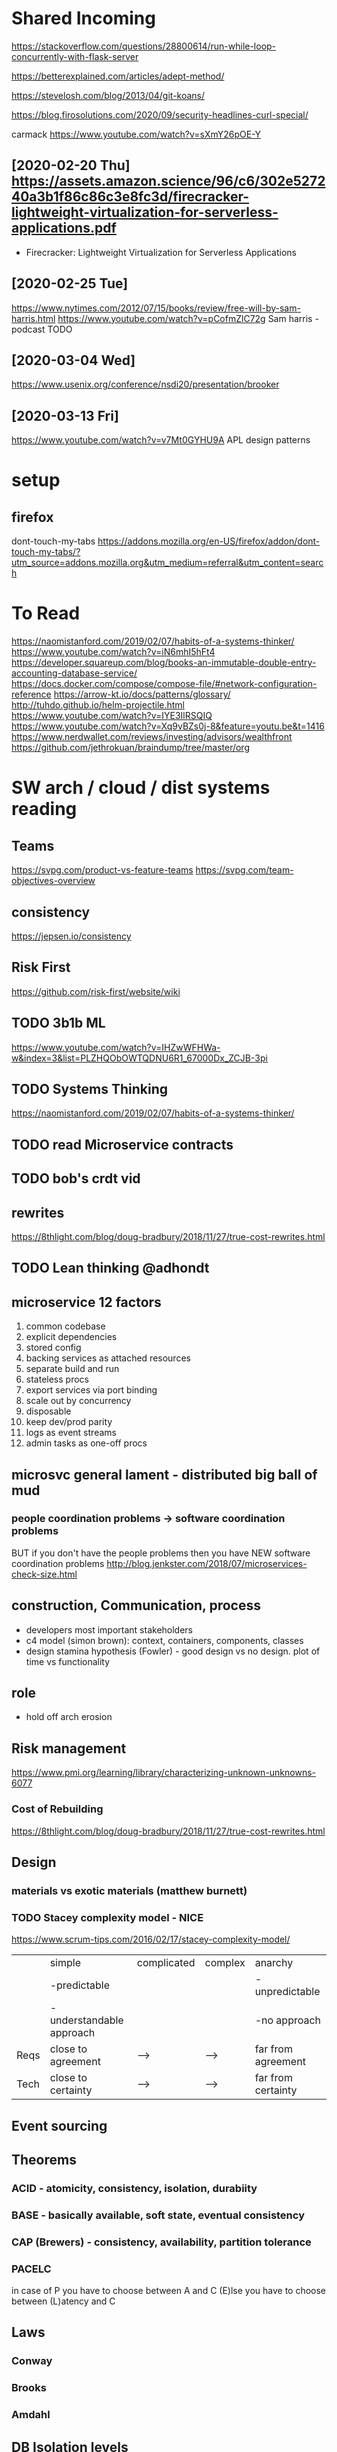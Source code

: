 * Shared Incoming 

https://stackoverflow.com/questions/28800614/run-while-loop-concurrently-with-flask-server

https://betterexplained.com/articles/adept-method/

https://stevelosh.com/blog/2013/04/git-koans/

https://blog.firosolutions.com/2020/09/security-headlines-curl-special/

carmack
https://www.youtube.com/watch?v=sXmY26pOE-Y

** [2020-02-20 Thu] https://assets.amazon.science/96/c6/302e527240a3b1f86c86c3e8fc3d/firecracker-lightweight-virtualization-for-serverless-applications.pdf
 - Firecracker: Lightweight Virtualization for Serverless Applications
** [2020-02-25 Tue] 
https://www.nytimes.com/2012/07/15/books/review/free-will-by-sam-harris.html
https://www.youtube.com/watch?v=pCofmZlC72g
Sam harris - podcast TODO
** [2020-03-04 Wed] 
https://www.usenix.org/conference/nsdi20/presentation/brooker
** [2020-03-13 Fri] 
https://www.youtube.com/watch?v=v7Mt0GYHU9A
APL design patterns
* setup
** firefox
dont-touch-my-tabs https://addons.mozilla.org/en-US/firefox/addon/dont-touch-my-tabs/?utm_source=addons.mozilla.org&utm_medium=referral&utm_content=search


* To Read
https://naomistanford.com/2019/02/07/habits-of-a-systems-thinker/
https://www.youtube.com/watch?v=iN6mhI5hFt4
https://developer.squareup.com/blog/books-an-immutable-double-entry-accounting-database-service/
https://docs.docker.com/compose/compose-file/#network-configuration-reference
https://arrow-kt.io/docs/patterns/glossary/
http://tuhdo.github.io/helm-projectile.html
https://www.youtube.com/watch?v=IYE3IlRSQIQ
https://www.youtube.com/watch?v=Xq9vBZs0j-8&feature=youtu.be&t=1416
https://www.nerdwallet.com/reviews/investing/advisors/wealthfront
https://github.com/jethrokuan/braindump/tree/master/org
* SW arch / cloud / dist systems reading
** Teams
https://svpg.com/product-vs-feature-teams
https://svpg.com/team-objectives-overview
** consistency 
https://jepsen.io/consistency
** Risk First
https://github.com/risk-first/website/wiki
** TODO 3b1b ML

https://www.youtube.com/watch?v=IHZwWFHWa-w&index=3&list=PLZHQObOWTQDNU6R1_67000Dx_ZCJB-3pi
** TODO Systems Thinking
https://naomistanford.com/2019/02/07/habits-of-a-systems-thinker/
** TODO read Microservice contracts
** TODO bob's crdt vid
** rewrites
https://8thlight.com/blog/doug-bradbury/2018/11/27/true-cost-rewrites.html
** TODO Lean thinking @adhondt
** microservice 12 factors

1. common codebase
2. explicit dependencies
3. stored config
4. backing services as attached resources
5. separate build and run
6. stateless procs
7. export services via port binding
8. scale out by concurrency
9. disposable
10. keep dev/prod parity
11. logs as event streams
12. admin tasks as one-off procs

** microsvc general lament - distributed big ball of mud
*** people coordination problems -> software coordination problems

BUT if you don't have the people problems then you have NEW software coordination problems
http://blog.jenkster.com/2018/07/microservices-check-size.html

** construction, Communication, process

- developers most important stakeholders
- c4 model (simon brown): context, containers, components, classes
- design stamina hypothesis (Fowler) - good design vs no design. plot of time vs functionality

** role
- hold off arch erosion

** Risk management
https://www.pmi.org/learning/library/characterizing-unknown-unknowns-6077

*** Cost of Rebuilding
https://8thlight.com/blog/doug-bradbury/2018/11/27/true-cost-rewrites.html

** Design
*** materials vs exotic materials (matthew burnett)
*** TODO Stacey complexity model - NICE
https://www.scrum-tips.com/2016/02/17/stacey-complexity-model/

|      | simple                    | complicated | complex | anarchy            |
|      | -predictable              |             |         | -unpredictable     |
|      | -understandable approach  |             |         | -no approach       |
|------+---------------------------+-------------+---------+--------------------|
| Reqs | close to agreement        | -->         | -->     | far from agreement |
| Tech | close to certainty        | -->         | -->     | far from certainty |

** Event sourcing
** Theorems
*** ACID - atomicity, consistency, isolation, durabiity
*** BASE - basically available, soft state, eventual consistency
*** CAP (Brewers) - consistency, availability, partition tolerance
*** PACELC

in case of P you have to choose between A and C
(E)lse
you have to choose between (L)atency and C

** Laws
*** Conway
*** Brooks
*** Amdahl
** DB Isolation levels
** event sourcing
** rest vs soap / soa / esb

- ceremony
- plasticity/flexibility
- expense/speed/complexity

** Cassandra
** Consistency Models
** Consensus Models

raft, paxos

** Patterns

creational, behavioral, structural

** TODO xpack ML via Faith Westdorp

https://www.elastic.co/training/x-pack-machine-learning 

Of course! It's my job to help you best leverage Elastic. Please let me know if you have any
questions or concerns. For the Machine Learning on-demand course: use the code "XPack-Seat" at the
check-out to redeem your complimentary course!
* Dr Bob Martin - clean architecture
** SOLID
*** SRP - single responsibility principle
misnamed - really: a module should be responsible to one and only one actor
*** OCP - open closed principle
artifact should be open for extension but closed for modification
*** LSP - liskov substitution principle
subtypes are interchangeable with each other. violation of lsp leads to pollution with extra mechanisms
*** ISP - interface seggregation principle
components should depend only on things they actually use. if you use only one piece of an
aggregate thing, maybe it should be broken out to avoid forced recompilations.
*** DIP - dependency inversion principle
don't depend on a VOLATILE concrete class: derive from, include, override etc. instead use an
abstract class or interface: factory etc

* REFERENCE
** TODO Clean Coder Blog
https://blog.cleancoder.com/uncle-bob/2016/10/26/DijkstrasAlg.html

** TODO white book 
https://share.composieux.fr/white-book-software-architecture.pdf
* People/Process
http://agilemanifesto.org/iso/en/principles.html
* Remote
https://link.medium.com/urItIlNg1S
https://martinfowler.com/articles/remote-or-co-located.html
https://engineering.tes.com/how-we-work/remote/index.html   **** 

* APIs
** Builders
 https://www.apibuilder.io/
via flow.io guy https://www.youtube.com/watch?v=j6ow-UemzBc
** REST
https://github.com/vasilakisfil/Introspected-REST
* stuff
** search arches and microservice 12 factors

1. common codebase
2. explicit dependencies
3. stored config
4. backing services as attached resources
5. separate build and run
6. stateless procs
7. export services via port binding
8. scale out by concurrency
9. disposable
10. keep dev/prod parity
11. logs as event streams
12. admin tasks as one-off procs
* Incoming Links
** [2020-04-03 Fri] 
https://www.pluralsight.com/offer/2020/free-april-month
** [2020-04-05 Sun] 
https://www.nytimes.com/2020/04/03/dining/pantry-poundcake-coronavirus.html
** [2020-04-05 Sun] 

https://www.nytimes.com/2020/04/03/dining/pantry-poundcake-coronavirus.html
** [2020-04-05 Sun] pantry poundcake
https://www.nytimes.com/2020/04/03/dining/pantry-poundcake-coronavirus.html
** [2020-04-06 Mon] Unision Talk at strangeloop
https://www.youtube.com/watch?v=gCWtkvDQ2ZI
** [2020-04-08 Wed] LISP via lobsters
https://joshbradley.me/understanding-the-power-of-lisp/
** [2020-04-13 Mon] another learn tla series
https://pron.github.io/tlaplus
** [2020-04-13 Mon] Recent Amazon application of TLA+
https://assets.amazon.science/c4/11/de2606884b63bf4d95190a3c2390/millions-of-tiny-databases.pdf
** [2020-04-14 Tue] richard feldman on FP
https://www.youtube.com/watch?v=QyJZzq0v7Z4
** [2020-04-15 Wed] chandler, mitch kapor, "dreaming in code"
** [2020-04-21 Tue] tonnato
https://www.nytimes.com/2020/04/20/dining/salmon-tonnato-coronavirus.html

** [2020-04-30 Thu] management
https://github.com/ksindi/managers-playbook

** [2020-04-27 Mon] dynarig on the maltese falcon
https://web.archive.org/web/20161009151935/http://www.hiswasymposium.com/assets/files/pdf/2004/Dijkstra@hiswasymposium-2004.pdf
** [2020-05-19 Tue] sqs vs sns patterns

https://medium.com/awesome-cloud/aws-difference-between-sqs-and-sns-61a397bf76c5

* 2022

** 2022-03 March

*** 2022-03-17 Thursday
**** SYNC [2022-03-17 Thu 13:36]
**** Sync [2022-03-17 Thu 13:58]
**** Sync [2022-03-17 Thu 13:59]
**** Sync [2022-03-17 Thu 13:59]
**** Sync [2022-03-17 Thu 14:00]
**** Sync [2022-03-17 Thu 14:01]
  -     Like ‘%l’, but without brackets (the link content itself).

*** 2022-03-18 Friday
**** Sync [2022-03-18 Fri 09:38]
  - https://alhassy.github.io/emacs.d/
**** Sync [2022-03-18 Fri 09:48]
  - https://www.youtube.com/watch?v=CRU-KwoIY0o

** 2022-08 August

*** 2022-08-03 Wednesday
**** Sync [2022-08-03 Wed 08:40]
  thorium research Earl Twp, PA uranium mining corp
https://www.corporations.pa.gov/search/corpsearch
https://www.corporations.pa.gov/
https://duckduckgo.com/?t=ffcm&q=577+SACKETSFORD+RD+IVYLAND+PA+18974-0+Bucks&ia=maps&iaxm=maps
https://www.redfin.com/PA/Ivyland/577-Sacketts-Ford-Rd-18974/home/38976066
https://duckduckgo.com/?t=ffcm&q=577+SACKETSFORD+RD+IVYLAND+PA+18974-0+Bucks&ia=maps
https://duckduckgo.com/?t=ffcm&q=577+SACKETSFORD+RD+IVYLAND+PA+18974-0+Bucks
https://www.bizapedia.com/pro-search.aspx
https://www.bizapedia.com/people/ronald-hartman.html
https://www.bizapedia.com/pa/international-exploration.html
https://duckduckgo.com/?q=INTERNATIONAL+EXPLORATION+ivyland&t=ffcm&ia=web
https://duckduckgo.com/?q=INTERNATIONAL+EXPLORATION+ivyland&t=ffcm
https://duckduckgo.com/?t=ffcm&q=INTERNATIONAL+EXPLORATION&ia=web
https://duckduckgo.com/?t=ffcm&q=INTERNATIONAL+EXPLORATION
https://www.corporations.pa.gov/search/corpsearch;
https://duckduckgo.com/?t=ffab&q=searcdh+corporations.pa.gov&ia=web
https://duckduckgo.com/?t=ffab&q=searcdh+corporations.pa.gov
https://duckduckgo.com/?t=ffab&q=BusinessCharities&ia=web
https://duckduckgo.com/?t=ffab&q=BusinessCharities
https://www.dos.pa.gov/BusinessCharities/Business/Resources/Pages/Pennsylvania-Business-Corporations.aspx
https://www.dos.pa.gov/BusinessCharities/Business/Resources/Pages/default.aspx
https://www.dos.pa.gov/pages/search.aspx
https://www.dos.pa.gov/pages/search.aspx#
https://www.dos.pa.gov/Pages/default.aspx
https://duckduckgo.com/?t=ffab&q=pa+dept+state&ia=web
https://duckduckgo.com/?t=ffab&q=pa+dept+state
https://countyfusion4.kofiletech.us/countyweb/main.jsp?countyname=Berks
https://countyfusion4.kofiletech.us/countyweb/loginDisplay.action?town=&countyname=Berks
https://countyfusion4.kofiletech.us/countyweb/login.do?town=&countyname=Berks
https://countyfusion4.kofiletech.us/countyweb/loginDisplay.action?countyname=Berks
https://countyfusion4.kofiletech.us/countyweb/login.do?countyname=Berks
https://www.co.berks.pa.us/Dept/Deeds/Pages/OnlineRecordsSearchInstructions.aspx
https://www.co.berks.pa.us/Dept/Deeds/Pages/default.aspx
https://duckduckgo.com/?t=ffab&q=berks+county+deeds&ia=places
https://duckduckgo.com/?t=ffab&q=berks+county+deeds
http://elibrary.dcnr.pa.gov/PDFProvider.ashx?action=PDFStream&docID=1751344&chksum=&revision=0&docName=M97_Geo-Min_Uranium-Thorium_ReadingProng&nativeExt=zip&PromptToSave=True&Size=68646410&ViewerMode=1&overlay=0
http://elibrary.dcnr.pa.gov/GetDocument?docId=1751344&DocName=M97_Geo-Min_Uranium-Thorium_ReadingProng
https://www.dcnr.pa.gov/Geology/GeologicEconomicResources/MineralIndustries/Pages/default.aspx
https://www.usgs.gov/publications/mineralogy-uranium-and-thorium-rj-lauf
https://duckduckgo.com/?t=ffab&q=GEOLOGY+AND+MINERALOGY+OF+URANIUM+AND+THORIUM+IN+THE+READING+PRONG+OF+BERKS%2C+LEHIGH%2C+AND+NORTHAMPTON+COUNTIES%2C+PENNSYLVANIA&ia=web
https://duckduckgo.com/?t=ffab&q=GEOLOGY+AND+MINERALOGY+OF+URANIUM+AND+THORIUM+IN+THE+READING+PRONG+OF+BERKS%2C+LEHIGH%2C+AND+NORTHAMPTON+COUNTIES%2C+PENNSYLVANIA
https://www.mindat.org/loc-274338.html
https://www.mindat.org/loc-293908.html
https://duckduckgo.com/?q=thorite+earl+township+pa&t=ffab&ia=web
https://duckduckgo.com/?q=thorite+earl+township+pa&t=ffab
https://duckduckgo.com/?q=thorite+earl+township&t=ffab&ia=web
https://duckduckgo.com/?q=thorite+earl+township&t=ffab
https://duckduckgo.com/?q=earl+shaft+pa+uranium+corp&t=ffab&ia=web
https://duckduckgo.com/?q=earl+shaft+pa+uranium+corp&t=ffab
https://duckduckgo.com/?t=ffab&q=earl+uranium+corp&ia=web
https://duckduckgo.com/?t=ffab&q=earl+uranium+corp

